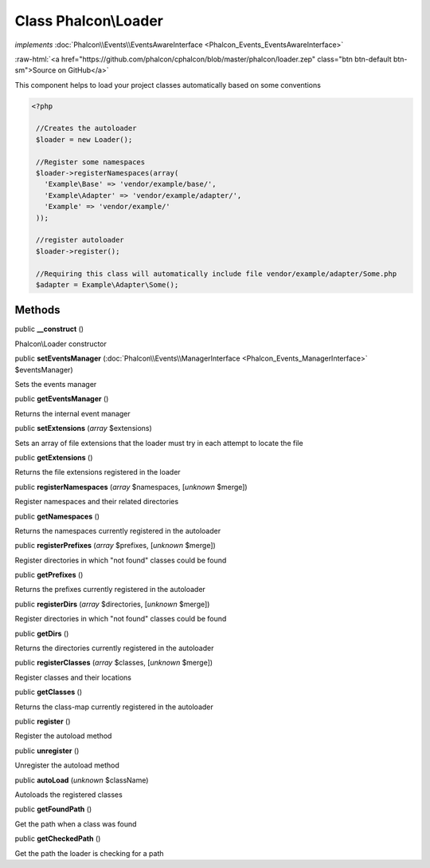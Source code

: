 Class **Phalcon\\Loader**
=========================

*implements* :doc:`Phalcon\\Events\\EventsAwareInterface <Phalcon_Events_EventsAwareInterface>`

.. role:: raw-html(raw)
   :format: html

:raw-html:`<a href="https://github.com/phalcon/cphalcon/blob/master/phalcon/loader.zep" class="btn btn-default btn-sm">Source on GitHub</a>`

This component helps to load your project classes automatically based on some conventions  

.. code-block:: php

    <?php

     //Creates the autoloader
     $loader = new Loader();
    
     //Register some namespaces
     $loader->registerNamespaces(array(
       'Example\Base' => 'vendor/example/base/',
       'Example\Adapter' => 'vendor/example/adapter/',
       'Example' => 'vendor/example/'
     ));
    
     //register autoloader
     $loader->register();
    
     //Requiring this class will automatically include file vendor/example/adapter/Some.php
     $adapter = Example\Adapter\Some();



Methods
-------

public  **__construct** ()

Phalcon\\Loader constructor



public  **setEventsManager** (:doc:`Phalcon\\Events\\ManagerInterface <Phalcon_Events_ManagerInterface>` $eventsManager)

Sets the events manager



public  **getEventsManager** ()

Returns the internal event manager



public  **setExtensions** (*array* $extensions)

Sets an array of file extensions that the loader must try in each attempt to locate the file



public  **getExtensions** ()

Returns the file extensions registered in the loader



public  **registerNamespaces** (*array* $namespaces, [*unknown* $merge])

Register namespaces and their related directories



public  **getNamespaces** ()

Returns the namespaces currently registered in the autoloader



public  **registerPrefixes** (*array* $prefixes, [*unknown* $merge])

Register directories in which "not found" classes could be found



public  **getPrefixes** ()

Returns the prefixes currently registered in the autoloader



public  **registerDirs** (*array* $directories, [*unknown* $merge])

Register directories in which "not found" classes could be found



public  **getDirs** ()

Returns the directories currently registered in the autoloader



public  **registerClasses** (*array* $classes, [*unknown* $merge])

Register classes and their locations



public  **getClasses** ()

Returns the class-map currently registered in the autoloader



public  **register** ()

Register the autoload method



public  **unregister** ()

Unregister the autoload method



public  **autoLoad** (*unknown* $className)

Autoloads the registered classes



public  **getFoundPath** ()

Get the path when a class was found



public  **getCheckedPath** ()

Get the path the loader is checking for a path



